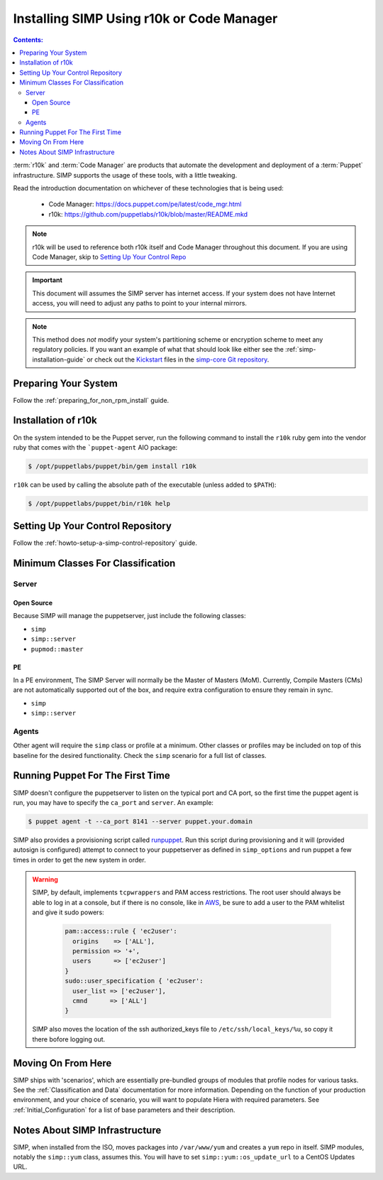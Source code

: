 Installing SIMP Using r10k or Code Manager
==========================================

.. contents:: Contents:
  :local:

:term:`r10k` and :term:`Code Manager` are products that automate the development
and deployment of a :term:`Puppet` infrastructure. SIMP supports the usage of these
tools, with a little tweaking.

Read the introduction documentation on whichever of these technologies that is
being used:

  * Code Manager: https://docs.puppet.com/pe/latest/code_mgr.html
  * r10k: https://github.com/puppetlabs/r10k/blob/master/README.mkd

.. NOTE::
  r10k will be used to reference both r10k itself and Code Manager throughout
  this document. If you are using Code Manager, skip to
  `Setting Up Your Control Repo`_

.. IMPORTANT::
  This document will assumes the SIMP server has internet access.
  If your system does not have Internet access, you will need to adjust any paths
  to point to your internal mirrors.

.. NOTE::
   This method does *not* modify your system's partitioning scheme or
   encryption scheme to meet any regulatory policies. If you want an example of
   what that should look like either see the :ref:`simp-installation-guide` or
   check out the `Kickstart`_ files in the `simp-core Git repository`_.


Preparing Your System
^^^^^^^^^^^^^^^^^^^^^

Follow the :ref:`preparing_for_non_rpm_install` guide.

Installation of r10k
^^^^^^^^^^^^^^^^^^^^

On the system intended to be the Puppet server, run the following command to
install the ``r10k`` ruby gem into the vendor ruby that comes with the
```puppet-agent`` AIO package:

.. code-block:: bash

  $ /opt/puppetlabs/puppet/bin/gem install r10k

``r10k`` can be used by calling the absolute path of the executable (unless
added to ``$PATH``):

.. code-block:: bash

  $ /opt/puppetlabs/puppet/bin/r10k help



.. _Setting Up Your Control Repo:

Setting Up Your Control Repository
^^^^^^^^^^^^^^^^^^^^^^^^^^^^^^^^^^

Follow the :ref:`howto-setup-a-simp-control-repository` guide.

Minimum Classes For Classification
^^^^^^^^^^^^^^^^^^^^^^^^^^^^^^^^^^

Server
------

Open Source
~~~~~~~~~~~

Because SIMP will manage the puppetserver, just include the following classes:

* ``simp``
* ``simp::server``
* ``pupmod::master``

PE
~~

In a PE environment, The SIMP Server will normally be the Master of Masters (MoM).
Currently, Compile Masters (CMs) are not automatically supported out of the box,
and require extra configuration to ensure they remain in sync.

* ``simp``
* ``simp::server``


Agents
------

Other agent will require the ``simp`` class or profile at a minimum. Other
classes or profiles may be included on top of this baseline for the desired
functionality. Check the ``simp`` scenario for a full list of classes.


Running Puppet For The First Time
^^^^^^^^^^^^^^^^^^^^^^^^^^^^^^^^^

SIMP doesn't configure the puppetserver to listen on the typical port and CA
port, so the first time the puppet agent is run, you may have to specify the
``ca_port`` and ``server``. An example:

.. code-block:: bash

  $ puppet agent -t --ca_port 8141 --server puppet.your.domain

SIMP also provides a provisioning script called `runpuppet`_. Run this script
during provisioning and it will (provided autosign is configured) attempt to
connect to your puppetserver as defined in ``simp_options`` and run puppet a few
times in order to get the new system in order.

.. WARNING::
  SIMP, by default, implements ``tcpwrappers`` and PAM access restrictions.
  The root user should always be able to log in at a console, but if there is no
  console, like in `AWS`_, be sure to add a user to the PAM whitelist and give
  it sudo powers:

    .. code-block:: puppet

      pam::access::rule { 'ec2user':
        origins    => ['ALL'],
        permission => '+',
        users      => ['ec2user']
      }
      sudo::user_specification { 'ec2user':
        user_list => ['ec2user'],
        cmnd      => ['ALL']
      }

  SIMP also moves the location of the ssh authorized_keys file to
  ``/etc/ssh/local_keys/%u``, so copy it there bofore logging out.

Moving On From Here
^^^^^^^^^^^^^^^^^^^

SIMP ships with 'scenarios', which are essentially pre-bundled groups of
modules that profile nodes for various tasks.  See the
:ref:`Classification and Data` documentation for more information. Depending on
the function of your production environment, and your choice of scenario, you
will want to populate Hiera with required parameters.  See
:ref:`Initial_Configuration` for a list of base parameters and their
description.

Notes About SIMP Infrastructure
^^^^^^^^^^^^^^^^^^^^^^^^^^^^^^^

SIMP, when installed from the ISO, moves packages into ``/var/www/yum`` and
creates a ``yum`` repo in itself. SIMP modules, notably the ``simp::yum`` class,
assumes this. You will have to set ``simp::yum::os_update_url`` to a CentOS
Updates URL.


.. _AWS: https://aws.amazon.com/
.. _documentation of a control repo online: https://docs.puppet.com/pe/latest/cmgmt_control_repo.html
.. _Kickstart: http://pykickstart.readthedocs.io/en/latest
.. _runpuppet: https://github.com/simp/pupmod-simp-simp/blob/master/manifests/server/kickstart/runpuppet.pp
.. _simp-core Git repository: https://github.com/simp/simp-core/tree/master/build/distributions/CentOS/7/x86_64/DVD/ks
.. _simp-core: https://github.com/simp/simp-core/
